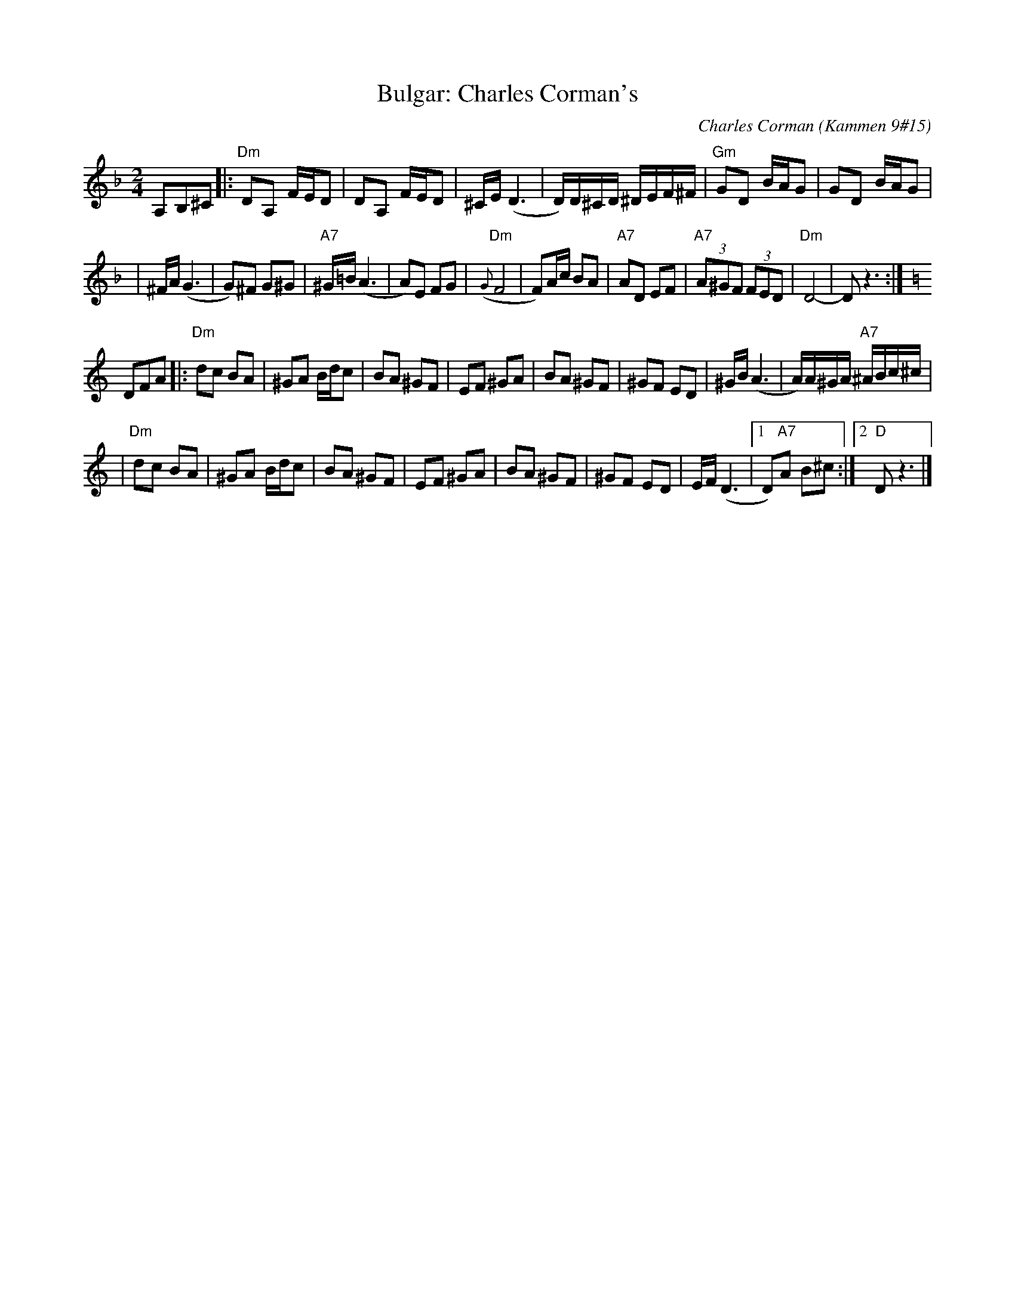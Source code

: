 X: 113
T: Bulgar: Charles Corman's
C: Charles Corman (Kammen 9#15)
B: Kammen 9 #15
Z: John Chambers <jc:trillian.mit.edu>
R: Bulgar
M: 2/4
L: 1/16
K: Dm
A,2B,2^C2 \
|: "Dm"D2A,2 FED2 | D2A,2 FED2 | ^CE (D6 | D)D^CD ^DEF^F | "Gm"G2D2 BAG2 | G2D2 BAG2 |
| ^FA (G6 | G2)^F2 G2^G2 | "A7"^G=B(A6 | A2)E2 F2G2 | "Dm"({G}F8 | F2)Ac B2A2 \
| "A7"A2D2 E2F2 | "A7"(3A2^G2F2 (3F2E2D2 | "Dm"D8- | D2z6 :| [K:C]
D2F2A2 \
|: "Dm"d2c2 B2A2 | ^G2A2 Bdc2 | B2A2 ^G2F2 | E2F2 ^G2A2 | B2A2 ^G2F2 | ^G2F2 E2D2 | ^GB(A6 | A)A^GA "A7"^ABc^c |
| "Dm"d2c2 B2A2 | ^G2A2 Bdc2 | B2A2 ^G2F2 | E2F2 ^G2A2 | B2A2 ^G2F2 | ^G2F2 E2D2 | EF(D6 |1 D2)"A7"A2 B2^c2 :|2 "D"D2z6 |]
